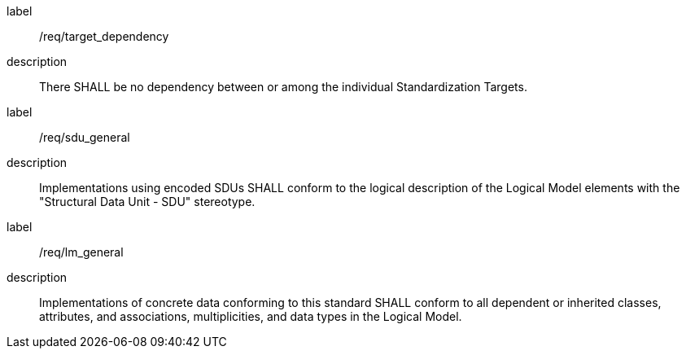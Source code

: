 [[global]]
[requirement]
====
[%metadata]
label:: /req/target_dependency
description:: There SHALL be no dependency between or among the individual Standardization Targets.
====

[[sdu_confomance]]
[requirement]
====
[%metadata]
label:: /req/sdu_general
description:: Implementations using encoded SDUs SHALL conform to the logical description of the Logical Model elements with the "Structural Data Unit - SDU" stereotype.
====

[[lm_confomance]]
[requirement]
====
[%metadata]
label:: /req/lm_general
description:: Implementations of concrete data conforming to this standard SHALL conform to all dependent or inherited classes, attributes, and associations, multiplicities, and data types in the Logical Model.
====